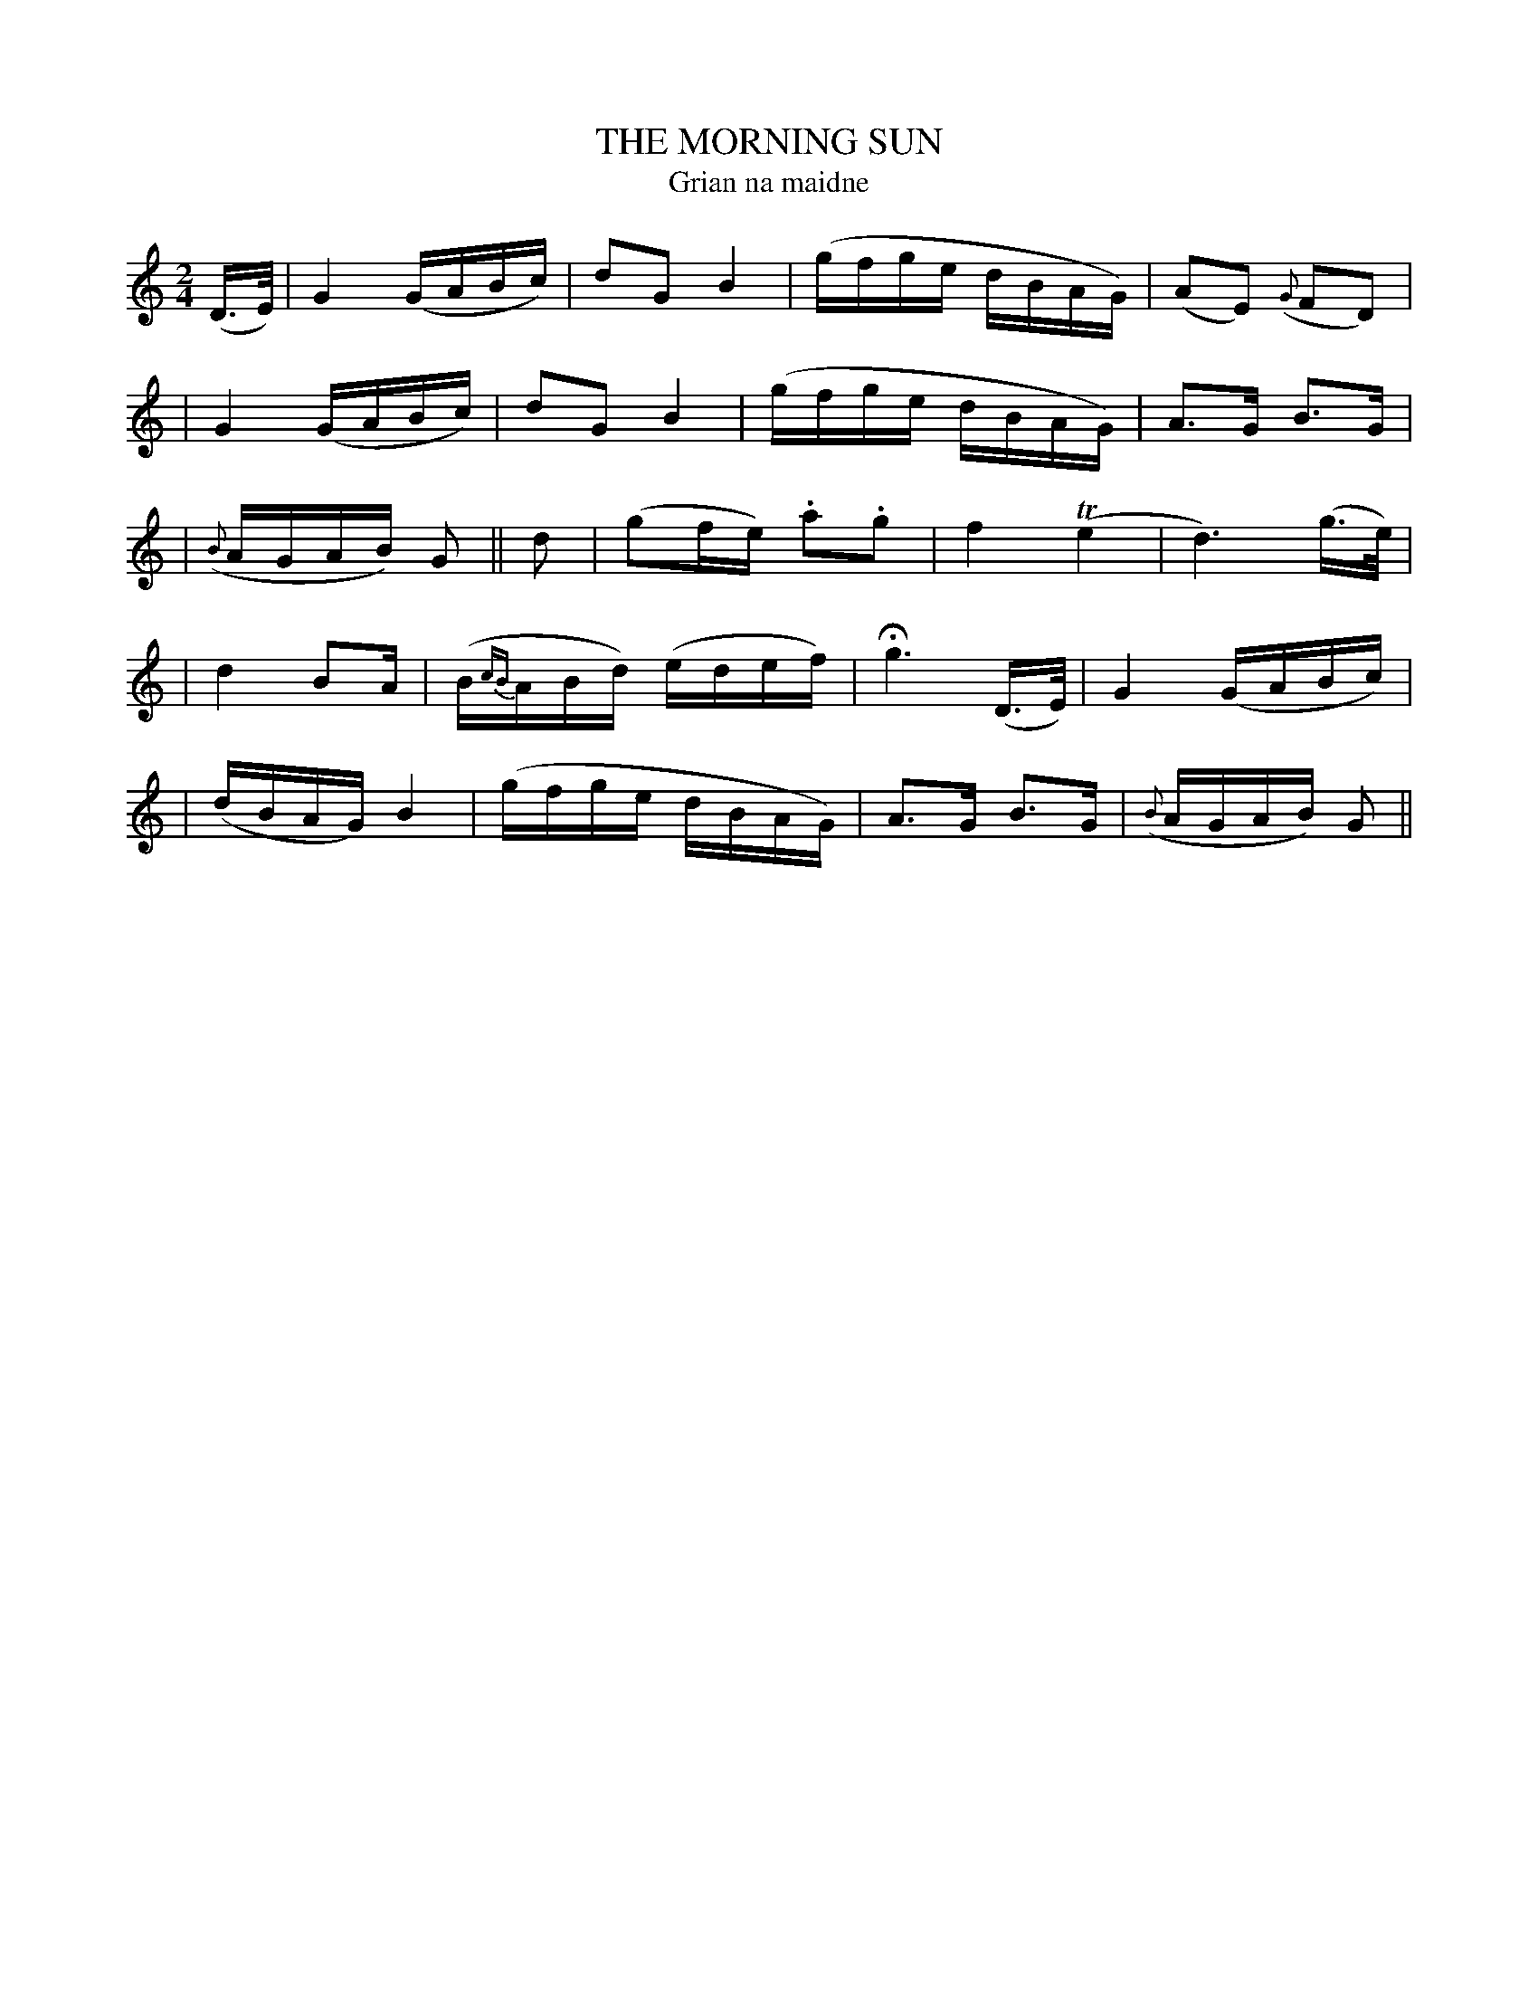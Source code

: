 X: 314
T: THE MORNING SUN
T: Grian na maidne
B: O'Neill's 314
M: 2/4
L: 1/16
N: "With spirit and feeling"
N: "Collected by J.O'Neill"
K:C
(D>E) \
| G4 (GABc) | d2G2 B4 | (gfge dBAG) | (A2E2) ({G}F2D2) |
| G4 (GABc) | d2G2 B4 | (gfge dBAG) | A3G B3G |
| ({B}AGAB) G2 || d2 | (g2fe) .a2.g2 | f4 (Te4 | d6) (g>e) |
| d4 B2A | (B{cB}ABd) (edef) | Hg6 (D>E) | G4 (GABc) |
| (dBAG) B4 | (gfge dBAG) |A3G B3G | ({B}AGAB) G2 ||
